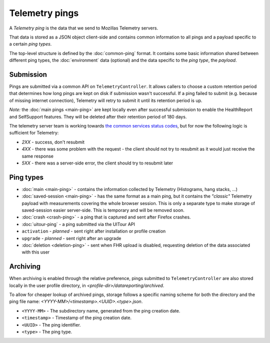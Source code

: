 .. _telemetry_pings:

=====================
Telemetry pings
=====================

A *Telemetry ping* is the data that we send to Mozillas Telemetry servers.

That data is stored as a JSON object client-side and contains common information to all pings and a payload specific to a certain *ping types*.

The top-level structure is defined by the :doc:`common-ping` format.
It contains some basic information shared between different ping types, the :doc:`environment` data (optional) and the data specific to the *ping type*, the *payload*.

Submission
==========

Pings are submitted via a common API on ``TelemetryController``. It allows callers to choose a custom retention period that determines how long pings are kept on disk if submission wasn't successful.
If a ping failed to submit (e.g. because of missing internet connection), Telemetry will retry to submit it until its retention period is up.

*Note:* the :doc:`main pings <main-ping>` are kept locally even after successful submission to enable the HealthReport and SelfSupport features. They will be deleted after their retention period of 180 days.

The telemetry server team is working towards `the common services status codes <https://wiki.mozilla.org/CloudServices/DataPipeline/HTTPEdgeServerSpecification#Server_Responses>`_, but for now the following logic is sufficient for Telemetry:

* `2XX` - success, don't resubmit
* `4XX` - there was some problem with the request - the client should not try to resubmit as it would just receive the same response
* `5XX` - there was a server-side error, the client should try to resubmit later

Ping types
==========

* :doc:`main <main-ping>` - contains the information collected by Telemetry (Histograms, hang stacks, ...)
* :doc:`saved-session <main-ping>` - has the same format as a main ping, but it contains the *"classic"* Telemetry payload with measurements covering the whole browser session. This is only a separate type to make storage of saved-session easier server-side. This is temporary and will be removed soon.
* :doc:`crash <crash-ping>` - a ping that is captured and sent after Firefox crashes.
* :doc:`uitour-ping` - a ping submitted via the UITour API
* ``activation`` - *planned* - sent right after installation or profile creation
* ``upgrade`` - *planned* - sent right after an upgrade
* :doc:`deletion <deletion-ping>` - sent when FHR upload is disabled, requesting deletion of the data associated with this user

Archiving
=========

When archiving is enabled through the relative preference, pings submitted to ``TelemetryController`` are also stored locally in the user profile directory, in `<profile-dir>/datareporting/archived`.

To allow for cheaper lookup of archived pings, storage follows a specific naming scheme for both the directory and the ping file name: `<YYYY-MM>/<timestamp>.<UUID>.<type>.json`.

* ``<YYYY-MM>`` - The subdirectory name, generated from the ping creation date.
* ``<timestamp>`` - Timestamp of the ping creation date.
* ``<UUID>`` - The ping identifier.
* ``<type>`` - The ping type.
